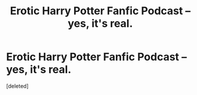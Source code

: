 #+TITLE: Erotic Harry Potter Fanfic Podcast -- yes, it's real.

* Erotic Harry Potter Fanfic Podcast -- yes, it's real.
:PROPERTIES:
:Score: 2
:DateUnix: 1485373969.0
:DateShort: 2017-Jan-25
:END:
[deleted]


